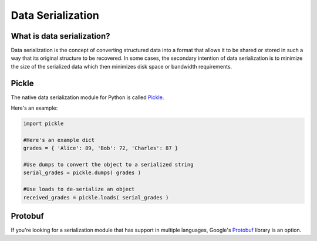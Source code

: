 ==================
Data Serialization
==================

.. image:: /_static/photos/33467946364_3e59bd376a_k_d.jpg

What is data serialization?
---------------------------

Data serialization is the concept of converting structured data into a format
that allows it to be shared or stored in such a way that its original
structure to be recovered. In some cases, the secondary intention of data
serialization is to minimize the size of the serialized data which then
minimizes disk space or bandwidth requirements.

Pickle
------

The native data serialization module for Python is called `Pickle
<https://docs.python.org/2/library/pickle.html>`_.

Here's an example:

.. code-block:: python

        import pickle

        #Here's an example dict
        grades = { 'Alice': 89, 'Bob': 72, 'Charles': 87 }

        #Use dumps to convert the object to a serialized string
        serial_grades = pickle.dumps( grades )

        #Use loads to de-serialize an object
        received_grades = pickle.loads( serial_grades )

Protobuf
--------

If you're looking for a serialization module that has support in multiple
languages, Google's `Protobuf
<https://developers.google.com/protocol-buffers>`_ library is an option.
